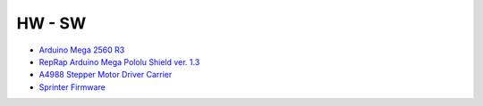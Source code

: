 HW - SW
=======

* `Arduino Mega 2560 R3`__
* `RepRap Arduino Mega Pololu Shield ver. 1.3`__
* `A4988 Stepper Motor Driver Carrier`__
* `Sprinter Firmware`__ 

__ http://arduino.cc/en/Main/ArduinoBoardMega2560
__ http://reprap.org/wiki/RAMPS_1.3
__ http://www.pololu.com/catalog/product/1182
__ http://reprap.org/wiki/Sprinter
